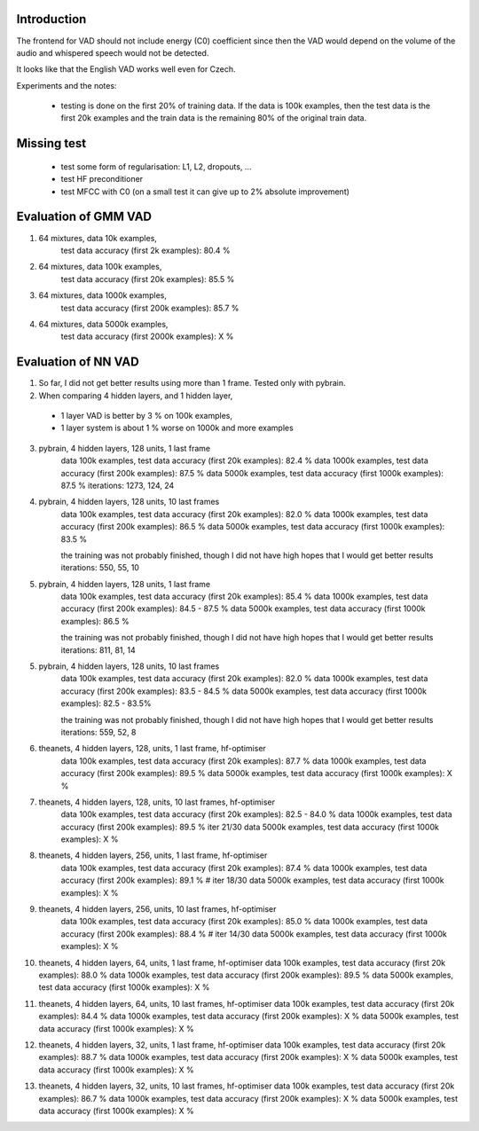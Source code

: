 Introduction
============

The frontend for VAD should not include energy (C0) coefficient since then the VAD would depend on the volume
of the audio and whispered speech would not be detected.

It looks like that the English VAD works well even for Czech.


Experiments and the notes:

 - testing is done on the first 20% of training data. If the data is 100k examples, then the test data is the first 20k examples
   and the train data is the remaining 80% of the original train data.

Missing test
============
 - test some form of regularisation: L1, L2, dropouts, ...
 - test HF preconditioner
 - test MFCC with C0  (on a small test it can give up to 2% absolute improvement)


Evaluation of GMM VAD
=====================

1) 64 mixtures, data 10k examples,
    test data accuracy (first 2k examples): 80.4 %
2) 64 mixtures, data 100k examples,
    test data accuracy (first 20k examples): 85.5 %
3) 64 mixtures, data 1000k examples,
    test data accuracy (first 200k examples): 85.7 %
4) 64 mixtures, data 5000k examples,
    test data accuracy (first 2000k examples): X %


Evaluation of NN VAD
====================

1) So far, I did not get better results using more than 1 frame. Tested only with pybrain.

2) When comparing 4 hidden layers, and 1 hidden layer,

 - 1 layer VAD is better by 3 % on 100k examples,
 - 1 layer system is about 1 % worse on 1000k and more examples

3) pybrain, 4 hidden layers, 128 units, 1 last frame
    data 100k examples, test data accuracy (first 20k examples): 82.4 %
    data 1000k examples, test data accuracy (first 200k examples): 87.5 %
    data 5000k examples, test data accuracy (first 1000k examples): 87.5 %
    iterations: 1273, 124, 24

4) pybrain, 4 hidden layers, 128 units, 10 last frames
    data 100k examples, test data accuracy (first 20k examples): 82.0 %
    data 1000k examples, test data accuracy (first 200k examples): 86.5 %
    data 5000k examples, test data accuracy (first 1000k examples): 83.5 %

    the training was not probably finished, though I did not have high hopes that I would get better results
    iterations: 550, 55, 10

5) pybrain, 4 hidden layers, 128 units, 1 last frame
    data 100k examples, test data accuracy (first 20k examples): 85.4 %
    data 1000k examples, test data accuracy (first 200k examples): 84.5 - 87.5 %
    data 5000k examples, test data accuracy (first 1000k examples): 86.5 %

    the training was not probably finished, though I did not have high hopes that I would get better results
    iterations: 811, 81, 14

5) pybrain, 4 hidden layers, 128 units, 10 last frames
    data 100k examples, test data accuracy (first 20k examples): 82.0 %
    data 1000k examples, test data accuracy (first 200k examples): 83.5 - 84.5 %
    data 5000k examples, test data accuracy (first 1000k examples): 82.5 - 83.5%

    the training was not probably finished, though I did not have high hopes that I would get better results
    iterations:  559, 52, 8

6) theanets, 4 hidden layers, 128, units, 1 last frame, hf-optimiser
    data 100k examples, test data accuracy (first 20k examples): 87.7 %
    data 1000k examples, test data accuracy (first 200k examples): 89.5 %
    data 5000k examples, test data accuracy (first 1000k examples): X %

7) theanets, 4 hidden layers, 128, units, 10 last frames, hf-optimiser
    data 100k examples, test data accuracy (first 20k examples): 82.5 - 84.0 %
    data 1000k examples, test data accuracy (first 200k examples): 89.5 % iter 21/30
    data 5000k examples, test data accuracy (first 1000k examples): X %

8) theanets, 4 hidden layers, 256, units, 1 last frame, hf-optimiser
    data 100k examples, test data accuracy (first 20k examples): 87.4 %
    data 1000k examples, test data accuracy (first 200k examples): 89.1 % # iter 18/30
    data 5000k examples, test data accuracy (first 1000k examples): X %

9) theanets, 4 hidden layers, 256, units, 10 last frames, hf-optimiser
    data 100k examples, test data accuracy (first 20k examples): 85.0 %
    data 1000k examples, test data accuracy (first 200k examples): 88.4 % # iter 14/30
    data 5000k examples, test data accuracy (first 1000k examples): X %

10) theanets, 4 hidden layers, 64, units, 1 last frame, hf-optimiser
    data 100k examples, test data accuracy (first 20k examples): 88.0 %
    data 1000k examples, test data accuracy (first 200k examples): 89.5 %
    data 5000k examples, test data accuracy (first 1000k examples): X %

11) theanets, 4 hidden layers, 64, units, 10 last frames, hf-optimiser
    data 100k examples, test data accuracy (first 20k examples): 84.4 %
    data 1000k examples, test data accuracy (first 200k examples): X %
    data 5000k examples, test data accuracy (first 1000k examples): X %

12) theanets, 4 hidden layers, 32, units, 1 last frame, hf-optimiser
    data 100k examples, test data accuracy (first 20k examples): 88.7 %
    data 1000k examples, test data accuracy (first 200k examples): X %
    data 5000k examples, test data accuracy (first 1000k examples): X %

13) theanets, 4 hidden layers, 32, units, 10 last frames, hf-optimiser
    data 100k examples, test data accuracy (first 20k examples): 86.7 %
    data 1000k examples, test data accuracy (first 200k examples): X %
    data 5000k examples, test data accuracy (first 1000k examples): X %
